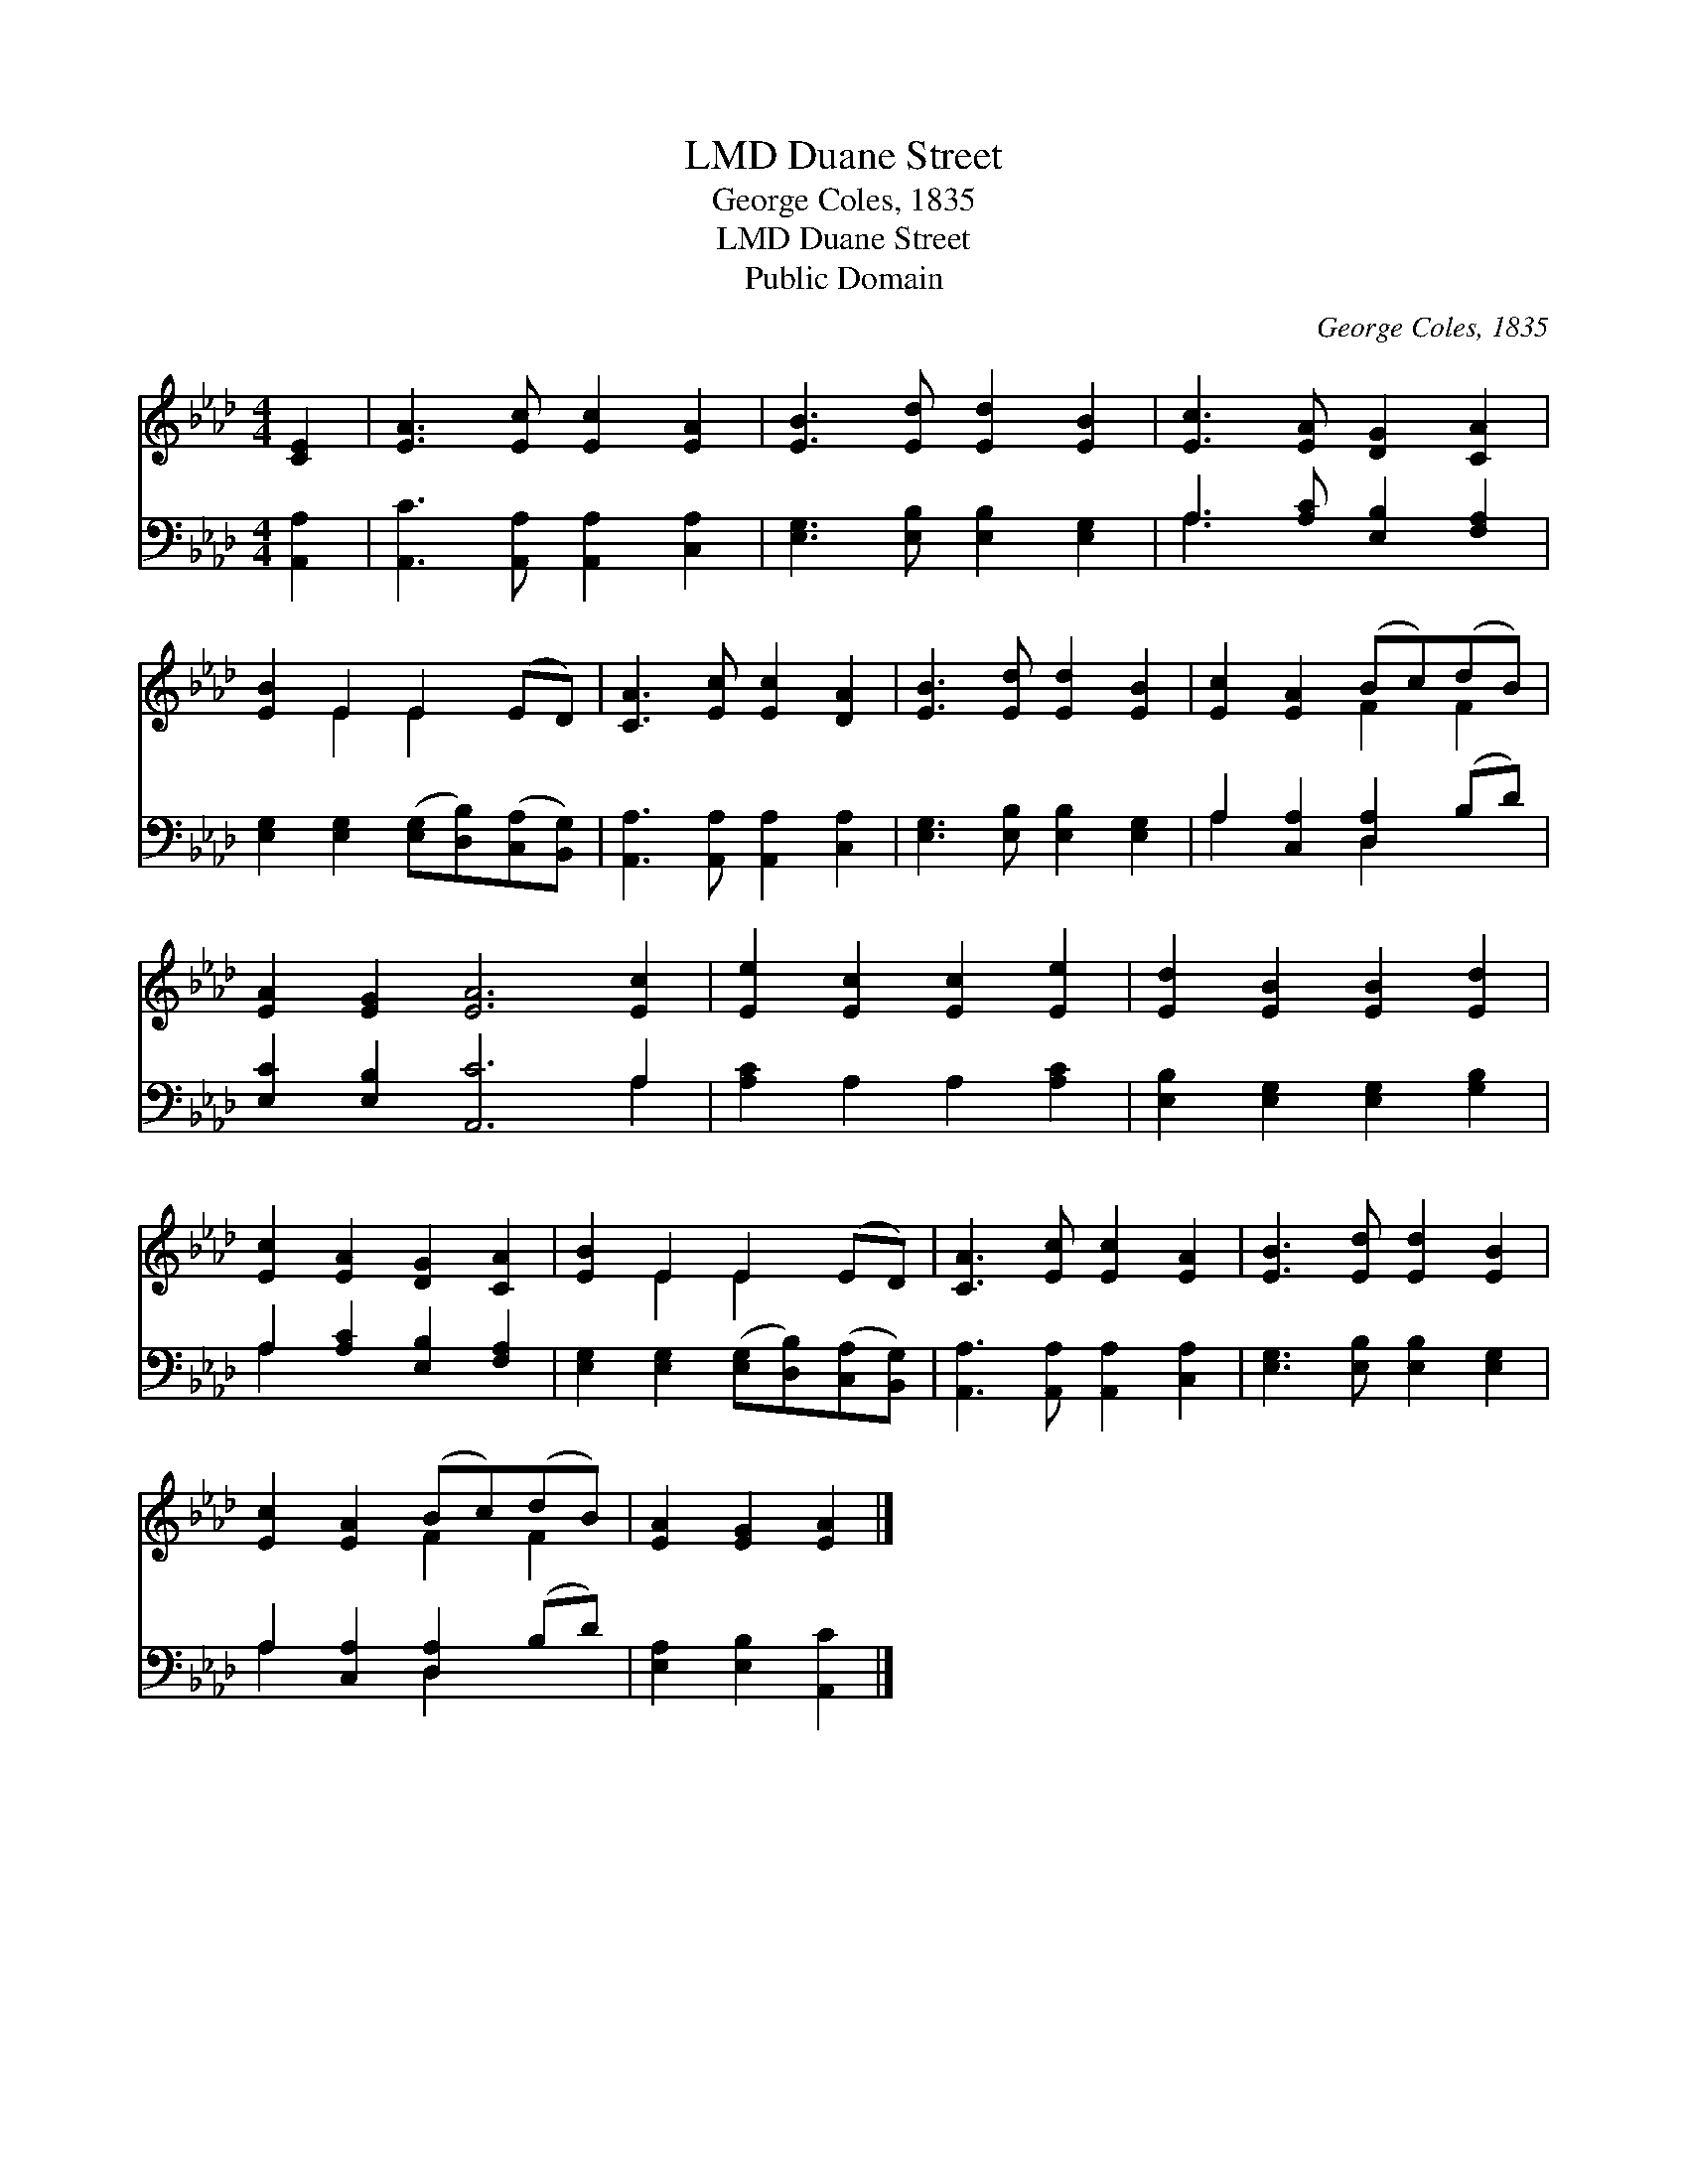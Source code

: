 X:1
T:Duane Street, LMD
T:George Coles, 1835
T:Duane Street, LMD
T:Public Domain
C:George Coles, 1835
Z:Public Domain
%%score ( 1 2 ) ( 3 4 )
L:1/8
M:4/4
K:Ab
V:1 treble 
V:2 treble 
V:3 bass 
V:4 bass 
V:1
 [CE]2 | [EA]3 [Ec] [Ec]2 [EA]2 | [EB]3 [Ed] [Ed]2 [EB]2 | [Ec]3 [EA] [DG]2 [CA]2 | %4
 [EB]2 E2 E2 (ED) | [CA]3 [Ec] [Ec]2 [DA]2 | [EB]3 [Ed] [Ed]2 [EB]2 | [Ec]2 [EA]2 (Bc)(dB) | %8
 [EA]2 [EG]2 [EA]6 [Ec]2 | [Ee]2 [Ec]2 [Ec]2 [Ee]2 | [Ed]2 [EB]2 [EB]2 [Ed]2 | %11
 [Ec]2 [EA]2 [DG]2 [CA]2 | [EB]2 E2 E2 (ED) | [CA]3 [Ec] [Ec]2 [EA]2 | [EB]3 [Ed] [Ed]2 [EB]2 | %15
 [Ec]2 [EA]2 (Bc)(dB) | [EA]2 [EG]2 [EA]2 |] %17
V:2
 x2 | x8 | x8 | x8 | x2 E2 E2 x2 | x8 | x8 | x4 F2 F2 | x12 | x8 | x8 | x8 | x2 E2 E2 x2 | x8 | %14
 x8 | x4 F2 F2 | x6 |] %17
V:3
 [A,,A,]2 | [A,,C]3 [A,,A,] [A,,A,]2 [C,A,]2 | [E,G,]3 [E,B,] [E,B,]2 [E,G,]2 | %3
 A,3 [A,C] [E,B,]2 [F,A,]2 | [E,G,]2 [E,G,]2 ([E,G,][D,B,])([C,A,][B,,G,]) | %5
 [A,,A,]3 [A,,A,] [A,,A,]2 [C,A,]2 | [E,G,]3 [E,B,] [E,B,]2 [E,G,]2 | A,2 [C,A,]2 [D,A,]2 (B,D) | %8
 [E,C]2 [E,B,]2 [A,,C]6 A,2 | [A,C]2 A,2 A,2 [A,C]2 | [E,B,]2 [E,G,]2 [E,G,]2 [G,B,]2 | %11
 A,2 [A,C]2 [E,B,]2 [F,A,]2 | [E,G,]2 [E,G,]2 ([E,G,][D,B,])([C,A,][B,,G,]) | %13
 [A,,A,]3 [A,,A,] [A,,A,]2 [C,A,]2 | [E,G,]3 [E,B,] [E,B,]2 [E,G,]2 | A,2 [C,A,]2 [D,A,]2 (B,D) | %16
 [E,A,]2 [E,B,]2 [A,,C]2 |] %17
V:4
 x2 | x8 | x8 | A,3 x5 | x8 | x8 | x8 | A,2 x2 D,2 x2 | x10 A,2 | x8 | x8 | A,2 x6 | x8 | x8 | x8 | %15
 A,2 x2 D,2 x2 | x6 |] %17

